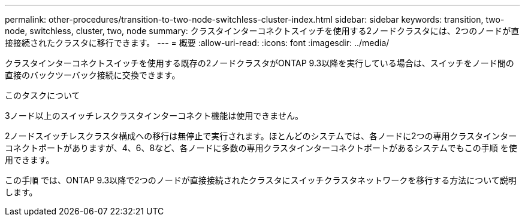 ---
permalink: other-procedures/transition-to-two-node-switchless-cluster-index.html 
sidebar: sidebar 
keywords: transition, two-node, switchless, cluster, two, node 
summary: クラスタインターコネクトスイッチを使用する2ノードクラスタには、2つのノードが直接接続されたクラスタに移行できます。 
---
= 概要
:allow-uri-read: 
:icons: font
:imagesdir: ../media/


クラスタインターコネクトスイッチを使用する既存の2ノードクラスタがONTAP 9.3以降を実行している場合は、スイッチをノード間の直接のバックツーバック接続に交換できます。

.このタスクについて
3ノード以上のスイッチレスクラスタインターコネクト機能は使用できません。

2ノードスイッチレスクラスタ構成への移行は無停止で実行されます。ほとんどのシステムでは、各ノードに2つの専用クラスタインターコネクトポートがありますが、4、6、8など、各ノードに多数の専用クラスタインターコネクトポートがあるシステムでもこの手順 を使用できます。

この手順 では、ONTAP 9.3以降で2つのノードが直接接続されたクラスタにスイッチクラスタネットワークを移行する方法について説明します。
